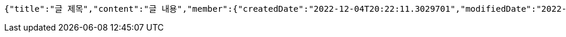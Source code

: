 [source,options="nowrap"]
----
{"title":"글 제목","content":"글 내용","member":{"createdDate":"2022-12-04T20:22:11.3029701","modifiedDate":"2022-12-04T20:22:11.3029701","id":12,"email":"azurealstn@naver.com","name":"슬로우스타터","picture":"test.jpg","role":"MEMBER","emailAuth":true,"username":"haha","shortBio":"안녕하세요!","roleKey":"ROLE_MEMBER"},"description":"글 소개","secret":true}
----